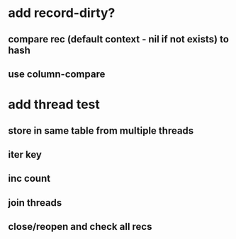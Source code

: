 * add record-dirty?
** compare rec (default context - nil if not exists) to hash
** use column-compare
* add thread test
** store in same table from multiple threads 
** iter key
** inc count
** join threads
** close/reopen and check all recs
